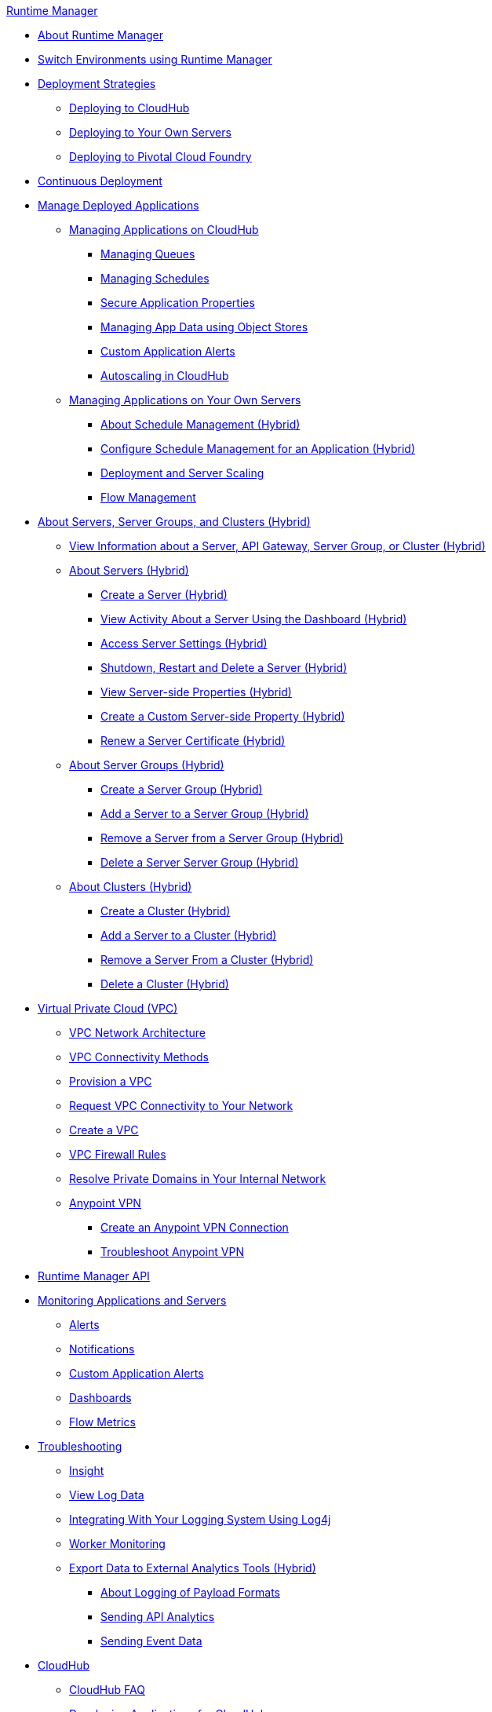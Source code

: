 .xref:index.adoc[Runtime Manager]
* xref:index.adoc[About Runtime Manager]
* xref:runtime-manager-switch-env.adoc[Switch Environments using Runtime Manager]
* xref:deployment-strategies.adoc[Deployment Strategies]
 ** xref:deploying-to-cloudhub.adoc[Deploying to CloudHub]
 ** xref:deploying-to-your-own-servers.adoc[Deploying to Your Own Servers]
 ** xref:deploying-to-pcf.adoc[Deploying to Pivotal Cloud Foundry]
* xref:continuous-deployment.adoc[Continuous Deployment]
* xref:managing-deployed-applications.adoc[Manage Deployed Applications]
 ** xref:managing-applications-on-cloudhub.adoc[Managing Applications on CloudHub]
  *** xref:managing-queues.adoc[Managing Queues]
  *** xref:managing-schedules.adoc[Managing Schedules]
  *** xref:secure-application-properties.adoc[Secure Application Properties]
  *** xref:managing-application-data-with-object-stores.adoc[Managing App Data using Object Stores]
  *** xref:custom-application-alerts.adoc[Custom Application Alerts]
  *** xref:autoscaling-in-cloudhub.adoc[Autoscaling in CloudHub]
 ** xref:managing-applications-on-your-own-servers.adoc[Managing Applications on Your Own Servers]
  *** xref:hybrid-schedule-mgmt.adoc[About Schedule Management (Hybrid)]
  *** xref:hybrid-schedule-mgmt-config.adoc[Configure Schedule Management for an Application (Hybrid)]
  *** xref:runtime-dep-serv-limits.adoc[Deployment and Server Scaling]
  *** xref:flow-management.adoc[Flow Management]
* xref:managing-servers.adoc[About Servers, Server Groups, and Clusters (Hybrid)]
 ** xref:servers-view-info.adoc[View Information about a Server, API Gateway, Server Group, or Cluster (Hybrid)]
 ** xref:servers-about.adoc[About Servers (Hybrid)]
  *** xref:servers-create.adoc[Create a Server (Hybrid)]
  *** xref:servers-dashboard.adoc[View Activity About a Server Using the Dashboard (Hybrid)]
  *** xref:servers-settings.adoc[Access Server Settings (Hybrid)]
  *** xref:servers-actions.adoc[Shutdown, Restart and Delete a Server (Hybrid)]
  *** xref:servers-properties-view.adoc[View Server-side Properties (Hybrid)]
  *** xref:servers-properties-create.adoc[Create a Custom Server-side Property (Hybrid)]
  *** xref:servers-cert-renewal.adoc[Renew a Server Certificate (Hybrid)]
 ** xref:server-group-about.adoc[About Server Groups (Hybrid)]
  *** xref:server-group-create.adoc[Create a Server Group (Hybrid)]
  *** xref:server-group-add.adoc[Add a Server to a Server Group (Hybrid)]
  *** xref:server-group-remove.adoc[Remove a Server from a Server Group (Hybrid)]
  *** xref:server-group-delete.adoc[Delete a Server Server Group (Hybrid)]
 ** xref:cluster-about.adoc[About Clusters (Hybrid)]
  *** xref:cluster-create.adoc[Create a Cluster (Hybrid)]
  *** xref:cluster-add-srv.adoc[Add a Server to a Cluster (Hybrid)]
  *** xref:cluster-del-srv.adoc[Remove a Server From a Cluster (Hybrid)]
  *** xref:cluster-delete.adoc[Delete a Cluster (Hybrid)]
* xref:virtual-private-cloud.adoc[Virtual Private Cloud (VPC)]
 ** xref:vpc-architecture-concept.adoc[VPC Network Architecture]
 ** xref:vpc-connectivity-methods-concept.adoc[VPC Connectivity Methods]
 ** xref:vpc-provisioning-concept.adoc[Provision a VPC]
 ** xref:to-request-vpc-connectivity.adoc[Request VPC Connectivity to Your Network]
 ** xref:vpc-tutorial.adoc[Create a VPC]
 ** xref:vpc-firewall-rules-concept.adoc[VPC Firewall Rules]
 ** xref:resolve-private-domains-vpc-task.adoc[Resolve Private Domains in Your Internal Network]
 ** xref:vpn-about.adoc[Anypoint VPN]
  *** xref:vpn-create-arm.adoc[Create an Anypoint VPN Connection]
  *** xref:vpn-troubleshooting.adoc[Troubleshoot Anypoint VPN]
* xref:runtime-manager-api.adoc[Runtime Manager API]
* xref:monitoring.adoc[Monitoring Applications and Servers]
 ** xref:alerts-on-runtime-manager.adoc[Alerts]
 ** xref:notifications-on-runtime-manager.adoc[Notifications]
 ** xref:custom-application-alerts.adoc[Custom Application Alerts]
 ** xref:monitoring-dashboards.adoc[Dashboards]
 ** xref:flow-metrics.adoc[Flow Metrics]
* xref:troubleshooting.adoc[Troubleshooting]
 ** xref:insight.adoc[Insight]
 ** xref:viewing-log-data.adoc[View Log Data]
 ** xref:custom-log-appender.adoc[Integrating With Your Logging System Using Log4j]
 ** xref:worker-monitoring.adoc[Worker Monitoring]
 ** xref:sending-data-from-arm-to-external-analytics-software.adoc[Export Data to External Analytics Tools (Hybrid)]
  *** xref:about-logging-of-payload-formats.adoc[About Logging of Payload Formats]
  *** xref:sending-api-analytics-from-arm-to-db.adoc[Sending API Analytics]
  *** xref:sending-event-data-from-arm-to-db.adoc[Sending Event Data]
* xref:cloudhub.adoc[CloudHub]
 ** xref:cloudhub-faq.adoc[CloudHub FAQ]
 ** xref:developing-applications-for-cloudhub.adoc[Developing Applications for CloudHub]
 ** xref:cloudhub-architecture.adoc[CloudHub Architecture]
 ** xref:cloudhub-impaired-worker.adoc[About Impaired Workers]
 ** xref:cloudhub-fabric.adoc[Clustering]
 ** xref:managing-cloudhub-specific-settings.adoc[Managing CloudHub Settings]
 ** xref:cloudhub-networking-guide.adoc[CloudHub Networking Guide]
 ** xref:cloudhub-hadr.adoc[CloudHub High Availability and Disaster Recovery]
 ** xref:penetration-testing-policies.adoc[Penetration Testing Policies]
 ** xref:cloudhub-api.adoc[CloudHub API]
* xref:dedicated-load-balancer-tutorial.adoc[CloudHub Load Balancers]
 ** xref:cloudhub-dedicated-load-balancer.adoc[Dedicated Load Balancers]
 ** xref:lb-architecture.adoc[Dedicated Load Balancer Architecture]
 ** xref:lb-create-arm.adoc[Create a Load Balancer (Runtime Manager)]
 ** xref:lb-create-cli.adoc[Create a Load Balancer (Anypoint Platform CLI)]
 ** xref:lb-create-api.adoc[Create a Load Balancer (CloudHub API)]
 ** xref:lb-updates.adoc[Dedicated Load Balancer Updates]
 ** xref:lb-ssl-endpoints.adoc[Configure SSL Endpoints and Certificates]
  *** xref:lb-cert-upload.adoc[Uploading Certificates]
  *** xref:lb-cert-validation.adoc[Certificate Validation]
  *** xref:lb-mapping-rules.adoc[Mapping Rules]
  *** xref:lb-whitelists.adoc[Whitelists]
* xref:working-with-applications.adoc[Working with Applications]
 ** xref:create-application.adoc[Create Application]
 ** xref:delete-application.adoc[Delete an Application]
 ** xref:deploy-application.adoc[Deploy Application]
 ** xref:get-application.adoc[Get an Application]
 ** xref:list-all-applications.adoc[List All Applications]
 ** xref:update-application-metadata.adoc[Update Application Metadata]
* xref:logs.adoc[Working with Logs]
 ** xref:list-all-logs.adoc[List Log Messages]
* xref:notifications.adoc[Working with Notifications]
 ** xref:create-notification.adoc[Create Notification]
 ** xref:list-notifications.adoc[List All Notifications]
 ** xref:update-all-notifications.adoc[Update All Notifications]
 ** xref:update-notification.adoc[Update Notification]
* xref:working-with-alerts.adoc[Working with Alerts]
* xref:maintenance-and-upgrade-policy.adoc[Maintenance and Upgrade Policy]
* xref:runtime-manager-agent.adoc[Runtime Manager Agent]
 ** xref:installing-and-configuring-runtime-manager-agent.adoc[Install or Update Runtime Manager Agent]
  *** xref:rtm-agent-REST-connections.adoc[Configure REST Connections with amc_setup Parameters]
 ** xref:rtm-agent-config-yaml.adoc[Update Agent Configuration in mule-agent.yml]
 ** xref:rtm-agent-proxy-config.adoc[Connect the Agent Through a Proxy Server]
 ** xref:rtm-agent-whitelists.adoc[Ports, IP Addresses, and Hostnames to Whitelist]
 ** xref:debugging-the-runtime-manager-agent.adoc[Troubleshooting Runtime Manager Agent]
 ** xref:advanced-usage.adoc[Advanced Usage]
  *** xref:building-an-https-service.adoc[Building an HTTPS Service]
  *** xref:runtime-manager-agent-architecture.adoc[Runtime Manager Agent Architecture]
  *** xref:runtime-manager-agent-api.adoc[Agent API]
   **** xref:administration-service.adoc[Administration Service]
   **** xref:managing-applications-and-domains.adoc[Managing Applications and Domains]
   **** xref:jmx-service.adoc[JMX Service]
   **** xref:runtime-manager-agent-notifications.adoc[Runtime Manager Agent Notifications]
  *** xref:event-tracking.adoc[Event Tracking]
  *** xref:internal-handler-buffering.adoc[Internal Handler Buffering]
  *** xref:extending-the-runtime-manager-agent.adoc[Extending Runtime Manager Agent]
* xref:anypoint-platform-cli2.adoc[Anypoint CLI 2.x]
 ** xref:anypoint-platform-cli2-commands.adoc[List of Commands]
 ** xref:command-line-tools.adoc[Deprecated Command Line Tool]
 * xref:anypoint-platform-cli.adoc[Anypoint CLI 3.x]
 ** xref:anypoint-platform-cli-commands.adoc[List of Commands]
